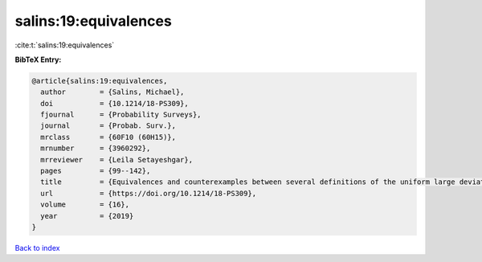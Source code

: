 salins:19:equivalences
======================

:cite:t:`salins:19:equivalences`

**BibTeX Entry:**

.. code-block:: bibtex

   @article{salins:19:equivalences,
     author        = {Salins, Michael},
     doi           = {10.1214/18-PS309},
     fjournal      = {Probability Surveys},
     journal       = {Probab. Surv.},
     mrclass       = {60F10 (60H15)},
     mrnumber      = {3960292},
     mrreviewer    = {Leila Setayeshgar},
     pages         = {99--142},
     title         = {Equivalences and counterexamples between several definitions of the uniform large deviations principle},
     url           = {https://doi.org/10.1214/18-PS309},
     volume        = {16},
     year          = {2019}
   }

`Back to index <../By-Cite-Keys.html>`_
